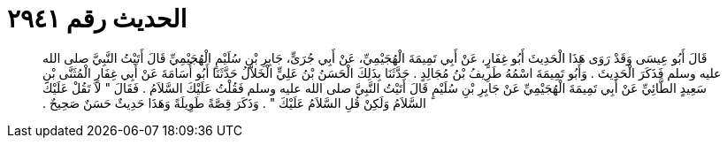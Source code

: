 
= الحديث رقم ٢٩٤١

[quote.hadith]
قَالَ أَبُو عِيسَى وَقَدْ رَوَى هَذَا الْحَدِيثَ أَبُو غِفَارٍ، عَنْ أَبِي تَمِيمَةَ الْهُجَيْمِيِّ، عَنْ أَبِي جُرَىٍّ، جَابِرِ بْنِ سُلَيْمٍ الْهُجَيْمِيِّ قَالَ أَتَيْتُ النَّبِيَّ صلى الله عليه وسلم فَذَكَرَ الْحَدِيثَ ‏.‏ وَأَبُو تَمِيمَةَ اسْمُهُ طَرِيفُ بْنُ مُجَالِدٍ ‏.‏ حَدَّثَنَا بِذَلِكَ الْحَسَنُ بْنُ عَلِيٍّ الْخَلاَّلُ حَدَّثَنَا أَبُو أُسَامَةَ عَنْ أَبِي غِفَارٍ الْمُثَنَّى بْنِ سَعِيدٍ الطَّائِيِّ عَنْ أَبِي تَمِيمَةَ الْهُجَيْمِيِّ عَنْ جَابِرِ بْنِ سُلَيْمٍ قَالَ أَتَيْتُ النَّبِيَّ صلى الله عليه وسلم فَقُلْتُ عَلَيْكَ السَّلاَمُ ‏.‏ فَقَالَ ‏"‏ لاَ تَقُلْ عَلَيْكَ السَّلاَمُ وَلَكِنْ قُلِ السَّلاَمُ عَلَيْكَ ‏"‏ ‏.‏ وَذَكَرَ قِصَّةً طَوِيلَةً وَهَذَا حَدِيثٌ حَسَنٌ صَحِيحٌ ‏.‏